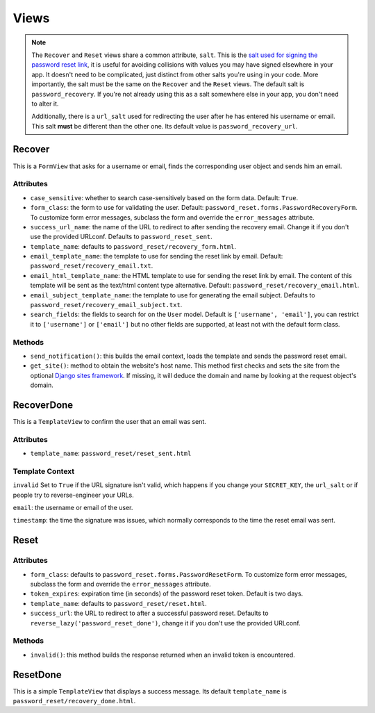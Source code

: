 Views
=====

.. note::

    The ``Recover`` and ``Reset`` views share a common attribute, ``salt``.
    This is the `salt used for signing the password reset link`_, it is useful
    for avoiding collisions with values you may have signed elsewhere in your
    app. It doesn't need to be complicated, just distinct from other salts
    you're using in your code. More importantly, the salt must be the same on
    the ``Recover`` and the ``Reset`` views. The default salt is
    ``password_recovery``. If you're not already using this as a salt
    somewhere else in your app, you don't need to alter it.

    Additionally, there is a ``url_salt`` used for redirecting the user after
    he has entered his username or email. This salt **must** be different than
    the other one. Its default value is ``password_recovery_url``.

    .. _salt used for signing the password reset link: https://docs.djangoproject.com/en/dev/topics/signing/#using-the-salt-argument

Recover
-------

This is a ``FormView`` that asks for a username or email, finds the
corresponding user object and sends him an email.

Attributes
``````````

* ``case_sensitive``: whether to search case-sensitively based on the form
  data. Default: ``True``.

* ``form_class``: the form to use for validating the user. Default:
  ``password_reset.forms.PasswordRecoveryForm``. To customize form error
  messages, subclass the form and override the ``error_messages`` attribute.

* ``success_url_name``: the name of the URL to redirect to after sending the
  recovery email. Change it if you don't use the provided URLconf. Defaults to
  ``password_reset_sent``.

* ``template_name``: defaults to ``password_reset/recovery_form.html``.

* ``email_template_name``: the template to use for sending the reset link by
  email. Default: ``password_reset/recovery_email.txt``.

* ``email_html_template_name``: the HTML template to use for sending the reset link by
  email. The content of this template will be sent as the text/html content type alternative.
  Default: ``password_reset/recovery_email.html``.

* ``email_subject_template_name``: the template to use for generating the
  email subject. Defaults to ``password_reset/recovery_email_subject.txt``.

* ``search_fields``: the fields to search for on the ``User`` model. Default
  is ``['username', 'email']``, you can restrict it to ``['username']`` or
  ``['email']`` but no other fields are supported, at least not with the
  default form class.

Methods
```````

* ``send_notification()``: this builds the email context, loads the template
  and sends the password reset email.

* ``get_site()``: method to obtain the website's host name.  This method first 
  checks and sets the site from the optional `Django sites framework
  <https://docs.djangoproject.com/en/dev/ref/contrib/sites/>`_.  If missing,
  it will deduce the domain and name by looking at the request object's domain.

RecoverDone
-----------

This is a ``TemplateView`` to confirm the user that an email was sent.

Attributes
``````````

* ``template_name``: ``password_reset/reset_sent.html``

Template Context
````````````````

``invalid`` Set to ``True`` if the URL signature isn't valid, which happens if
you change your ``SECRET_KEY``, the ``url_salt`` or if people try to
reverse-engineer your URLs.

``email``: the username or email of the user.

``timestamp``: the time the signature was issues, which normally corresponds
to the time the reset email was sent.

Reset
-----

Attributes
``````````

* ``form_class``: defaults to ``password_reset.forms.PasswordResetForm``. To
  customize form error messages, subclass the form and override the
  ``error_messages`` attribute.

* ``token_expires``: expiration time (in seconds) of the password reset token.
  Default is two days.

* ``template_name``: defaults to ``password_reset/reset.html``.

* ``success_url``: the URL to redirect to after a successful password reset.
  Defaults to ``reverse_lazy('password_reset_done')``, change it if you don't
  use the provided URLconf.

Methods
```````

* ``invalid()``: this method builds the response returned when an invalid
  token is encountered.

ResetDone
---------

This is a simple ``TemplateView`` that displays a success message. Its default
``template_name`` is ``password_reset/recovery_done.html``.
